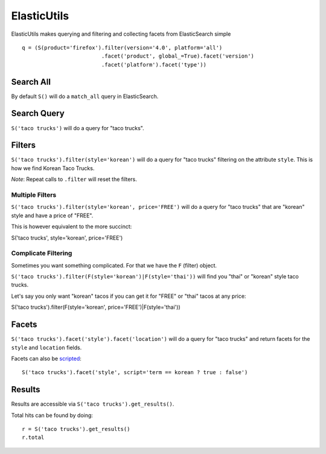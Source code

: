 .. ElasticUtils documentation master file, created by
   sphinx-quickstart on Mon May 16 15:52:49 2011.
   You can adapt this file completely to your liking, but it should at least
   contain the root `toctree` directive.

ElasticUtils
============

ElasticUtils makes querying and filtering and collecting facets from
ElasticSearch simple ::


    q = (S(product='firefox').filter(version='4.0', platform='all')
                             .facet('product', global_=True).facet('version')
                             .facet('platform').facet('type'))

Search All
----------

By default ``S()`` will do a ``match_all`` query in ElasticSearch.


Search Query
------------

``S('taco trucks')`` will do a query for "taco trucks".


Filters
-------

``S('taco trucks').filter(style='korean')`` will do a query for "taco trucks"
filtering on the attribute ``style``.  This is how we find Korean Taco Trucks.

*Note*: Repeat calls to ``.filter`` will reset the filters.


Multiple Filters
~~~~~~~~~~~~~~~~

``S('taco trucks').filter(style='korean', price='FREE')``
will do a query for "taco trucks" that are
"korean" style and have a price of
"FREE".

This is however equivalent to the more succinct::

S('taco trucks', style='korean', price='FREE')


Complicate Filtering
~~~~~~~~~~~~~~~~~~~~

Sometimes you want something complicated.  For that we have the ``F`` (filter)
object.

``S('taco trucks').filter(F(style='korean')|F(style='thai'))``
will find you "thai" or "korean" style taco trucks.

Let's say you only want "korean" tacos if you can get it for "FREE" or "thai"
tacos at any price::

S('taco trucks').filter(F(style='korean', price='FREE')|F(style='thai'))


Facets
------

``S('taco trucks').facet('style').facet('location')`` will do a query for
"taco trucks" and return facets for the ``style`` and ``location`` fields.

Facets can also be scripted_::

    S('taco trucks').facet('style', script='term == korean ? true : false')

.. _scripted: http://www.elasticsearch.org/guide/reference/api/search/facets/terms-facet.html

Results
-------

Results are accessible via ``S('taco trucks').get_results()``.

Total hits can be found by doing::

    r = S('taco trucks').get_results()
    r.total


